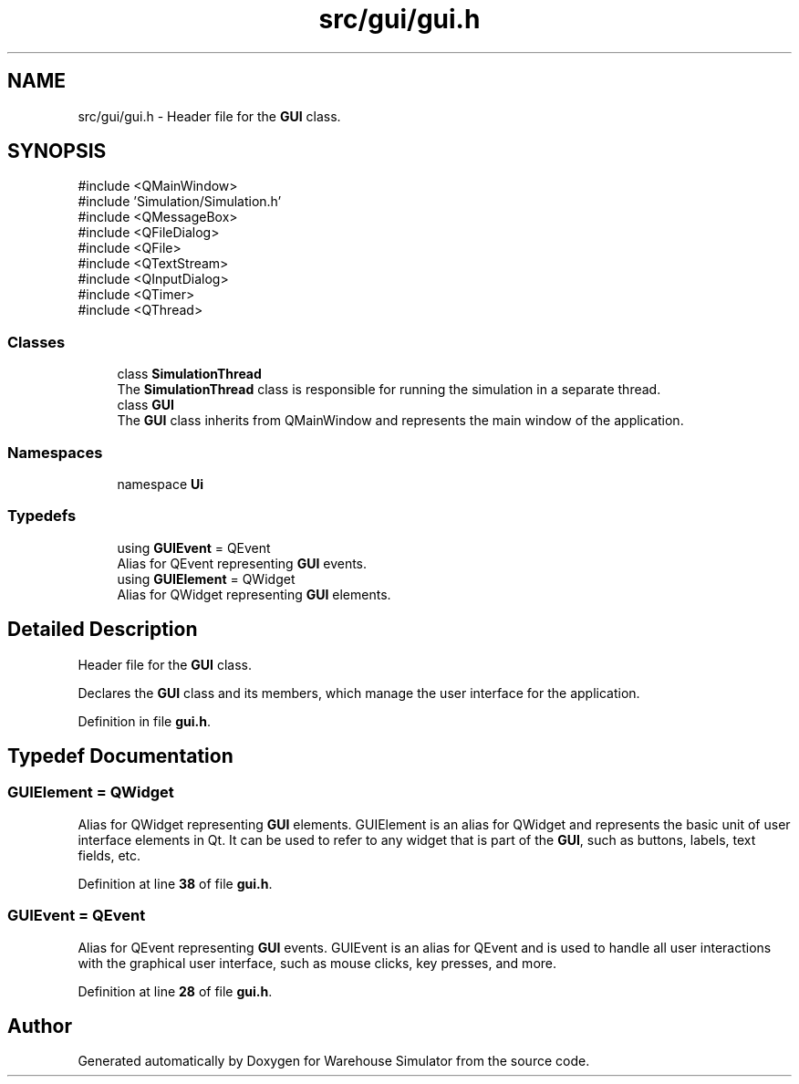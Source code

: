 .TH "src/gui/gui.h" 3 "Version 1.0.0" "Warehouse Simulator" \" -*- nroff -*-
.ad l
.nh
.SH NAME
src/gui/gui.h \- Header file for the \fBGUI\fP class\&.  

.SH SYNOPSIS
.br
.PP
\fR#include <QMainWindow>\fP
.br
\fR#include 'Simulation/Simulation\&.h'\fP
.br
\fR#include <QMessageBox>\fP
.br
\fR#include <QFileDialog>\fP
.br
\fR#include <QFile>\fP
.br
\fR#include <QTextStream>\fP
.br
\fR#include <QInputDialog>\fP
.br
\fR#include <QTimer>\fP
.br
\fR#include <QThread>\fP
.br

.SS "Classes"

.in +1c
.ti -1c
.RI "class \fBSimulationThread\fP"
.br
.RI "The \fBSimulationThread\fP class is responsible for running the simulation in a separate thread\&. "
.ti -1c
.RI "class \fBGUI\fP"
.br
.RI "The \fBGUI\fP class inherits from QMainWindow and represents the main window of the application\&. "
.in -1c
.SS "Namespaces"

.in +1c
.ti -1c
.RI "namespace \fBUi\fP"
.br
.in -1c
.SS "Typedefs"

.in +1c
.ti -1c
.RI "using \fBGUIEvent\fP = QEvent"
.br
.RI "Alias for QEvent representing \fBGUI\fP events\&. "
.ti -1c
.RI "using \fBGUIElement\fP = QWidget"
.br
.RI "Alias for QWidget representing \fBGUI\fP elements\&. "
.in -1c
.SH "Detailed Description"
.PP 
Header file for the \fBGUI\fP class\&. 

Declares the \fBGUI\fP class and its members, which manage the user interface for the application\&. 
.PP
Definition in file \fBgui\&.h\fP\&.
.SH "Typedef Documentation"
.PP 
.SS "\fBGUIElement\fP = QWidget"

.PP
Alias for QWidget representing \fBGUI\fP elements\&. GUIElement is an alias for QWidget and represents the basic unit of user interface elements in Qt\&. It can be used to refer to any widget that is part of the \fBGUI\fP, such as buttons, labels, text fields, etc\&. 
.PP
Definition at line \fB38\fP of file \fBgui\&.h\fP\&.
.SS "\fBGUIEvent\fP = QEvent"

.PP
Alias for QEvent representing \fBGUI\fP events\&. GUIEvent is an alias for QEvent and is used to handle all user interactions with the graphical user interface, such as mouse clicks, key presses, and more\&. 
.PP
Definition at line \fB28\fP of file \fBgui\&.h\fP\&.
.SH "Author"
.PP 
Generated automatically by Doxygen for Warehouse Simulator from the source code\&.
